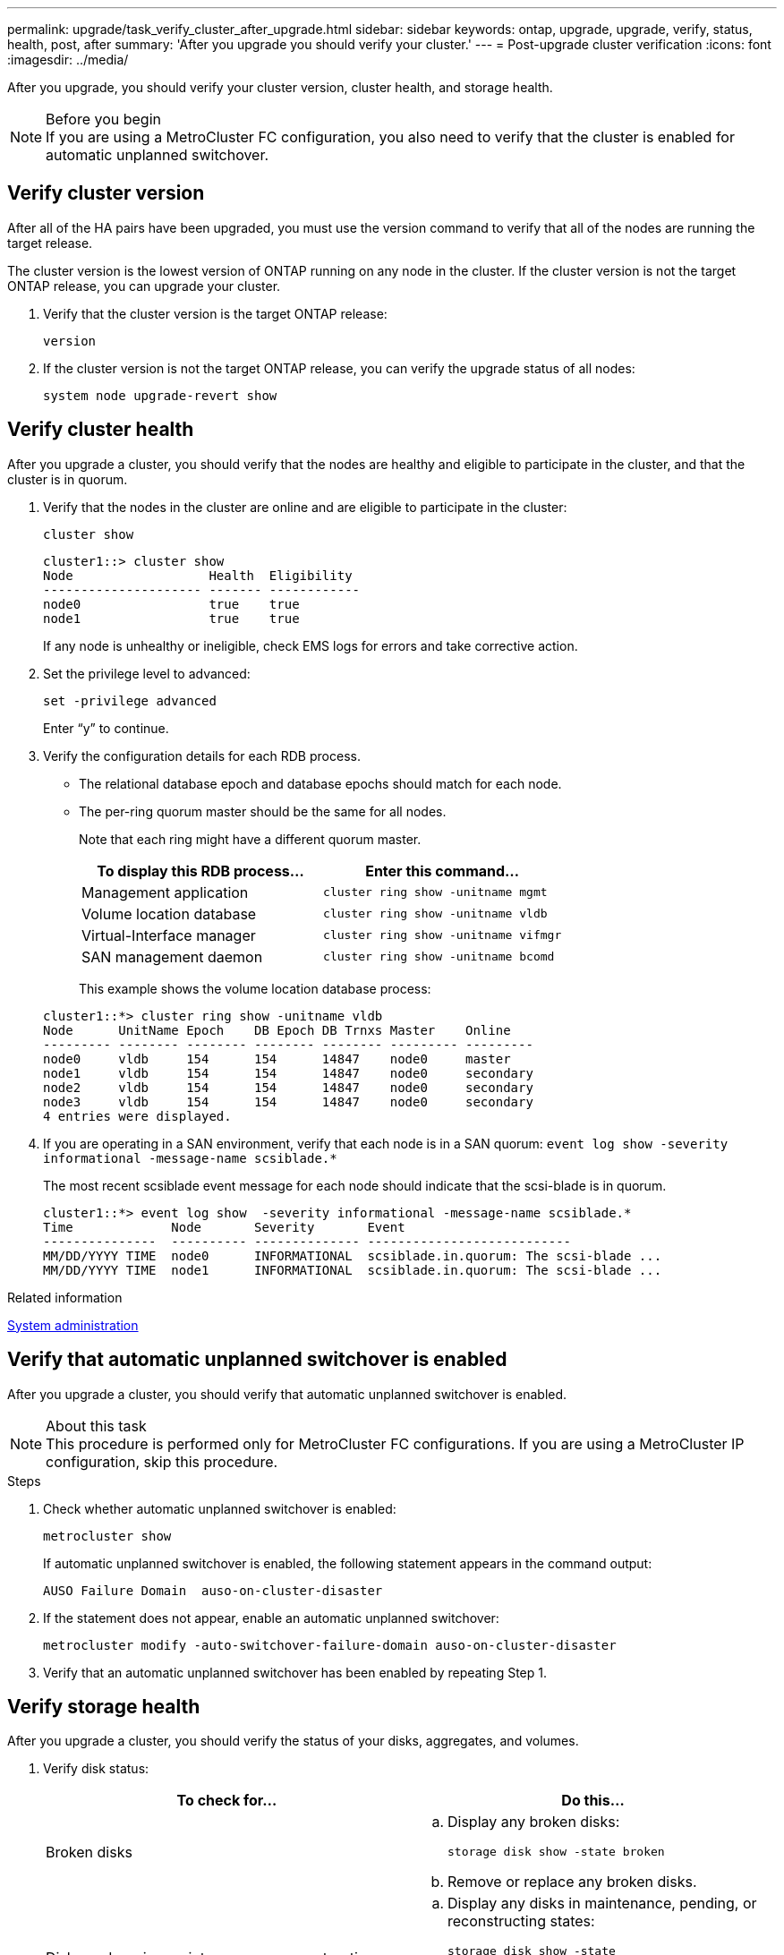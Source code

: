 ---
permalink: upgrade/task_verify_cluster_after_upgrade.html
sidebar: sidebar
keywords: ontap, upgrade, upgrade, verify, status, health, post, after
summary: 'After you upgrade you should verify your cluster.'
---
= Post-upgrade cluster verification
:icons: font
:imagesdir: ../media/

[.lead]

After you upgrade, you should verify your cluster version, cluster health, and storage health.

.Before you begin

NOTE: If you are using a MetroCluster FC configuration, you also need to verify that the cluster is enabled for automatic unplanned switchover.

== Verify cluster version

After all of the HA pairs have been upgraded, you must use the version command to verify that all of the nodes are running the target release.

The cluster version is the lowest version of ONTAP running on any node in the cluster. If the cluster version is not the target ONTAP release, you can upgrade your cluster.

. Verify that the cluster version is the target ONTAP release:
+
`version`
. If the cluster version is not the target ONTAP release, you can verify the upgrade status of all nodes:
+
`system node upgrade-revert show`

== Verify cluster health
:icons: font
:imagesdir: ../media/

[.lead]
After you upgrade a cluster, you should verify that the nodes are healthy and eligible to participate in the cluster, and that the cluster is in quorum.

. Verify that the nodes in the cluster are online and are eligible to participate in the cluster:
+
`cluster show`
+
----
cluster1::> cluster show
Node                  Health  Eligibility
--------------------- ------- ------------
node0                 true    true
node1                 true    true
----
+
If any node is unhealthy or ineligible, check EMS logs for errors and take corrective action.

. Set the privilege level to advanced:
+
`set -privilege advanced`
+
Enter "`y`" to continue.

. Verify the configuration details for each RDB process.
 ** The relational database epoch and database epochs should match for each node.
 ** The per-ring quorum master should be the same for all nodes.
+
Note that each ring might have a different quorum master.

+

|===

h| To display this RDB process... h| Enter this command...

a|
Management application
a|
`cluster ring show -unitname mgmt`
a|
Volume location database
a|
`cluster ring show -unitname vldb`
a|
Virtual-Interface manager
a|
`cluster ring show -unitname vifmgr`
a|
SAN management daemon
a|
`cluster ring show -unitname bcomd`
|===

+
This example shows the volume location database process:

+
----
cluster1::*> cluster ring show -unitname vldb
Node      UnitName Epoch    DB Epoch DB Trnxs Master    Online
--------- -------- -------- -------- -------- --------- ---------
node0     vldb     154      154      14847    node0     master
node1     vldb     154      154      14847    node0     secondary
node2     vldb     154      154      14847    node0     secondary
node3     vldb     154      154      14847    node0     secondary
4 entries were displayed.
----

. If you are operating in a SAN environment, verify that each node is in a SAN quorum: `event log show  -severity informational -message-name scsiblade.*`
+
The most recent scsiblade event message for each node should indicate that the scsi-blade is in quorum.
+
----
cluster1::*> event log show  -severity informational -message-name scsiblade.*
Time             Node       Severity       Event
---------------  ---------- -------------- ---------------------------
MM/DD/YYYY TIME  node0      INFORMATIONAL  scsiblade.in.quorum: The scsi-blade ...
MM/DD/YYYY TIME  node1      INFORMATIONAL  scsiblade.in.quorum: The scsi-blade ...
----


.Related information

link:../system-admin/index.html[System administration]

== Verify that automatic unplanned switchover is enabled

After you upgrade a cluster, you should verify that automatic unplanned switchover is enabled.

.About this task

NOTE: This procedure is performed only for MetroCluster FC configurations.  If you are using a MetroCluster IP configuration, skip this procedure.

.Steps

. Check whether automatic unplanned switchover is enabled:
+
`metrocluster show`
+
If automatic unplanned switchover is enabled, the following statement appears in the command output:
+
----
AUSO Failure Domain  auso-on-cluster-disaster
----

. If the statement does not appear, enable an automatic unplanned switchover:
+
`metrocluster modify -auto-switchover-failure-domain auso-on-cluster-disaster`

. Verify that an automatic unplanned switchover has been enabled by repeating Step 1.

// BURT 1387815, 21 FEB 2022

== Verify storage health

After you upgrade a cluster, you should verify the status of your disks, aggregates, and volumes.

. Verify disk status:
+

|===

h| To check for... h| Do this...

a|
Broken disks
a|

.. Display any broken disks:
+
`storage disk show -state broken`
.. Remove or replace any broken disks.

a|
Disks undergoing maintenance or reconstruction
a|

.. Display any disks in maintenance, pending, or reconstructing states:
+
`storage disk show -state maintenance\|pending\|reconstructing`
.. Wait for the maintenance or reconstruction operation to finish before proceeding.

+
|===

. Verify that all aggregates are online by displaying the state of physical and logical storage, including storage aggregates:
+
`storage aggregate show -state !online`
+
This command displays the aggregates that are _not_ online. All aggregates must be online before and after performing a major upgrade or reversion.
+
----
cluster1::> storage aggregate show -state !online
There are no entries matching your query.
----

. Verify that all volumes are online by displaying any volumes that are _not_ online:
+
`volume show -state !online`
+
All volumes must be online before and after performing a major upgrade or reversion.
+
----
cluster1::> volume show -state !online
There are no entries matching your query.
----

. Verify that there are no inconsistent volumes:
+
`volume show -is-inconsistent true`
+
See the Knowledge Base article link:https://kb.netapp.com/Advice_and_Troubleshooting/Data_Storage_Software/ONTAP_OS/Volume_Showing_WAFL_Inconsistent[Volume Showing WAFL Inconsistent] on how to address the inconsistent volumes.

.Related information

link:../disks-aggregates/index.html[Disk and aggregate management]

// 2022-04-25, BURT 1454366
// BURT 1387815, 21 FEB 2022
// 2022-06-27, Jira KDA-1528
